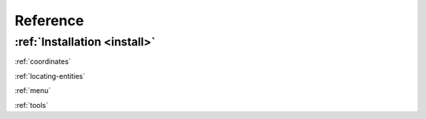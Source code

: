 Reference
=========


:ref:`Installation <install>`
-----------------------------

:ref:`coordinates`

:ref:`locating-entities`

:ref:`menu`

:ref:`tools`

